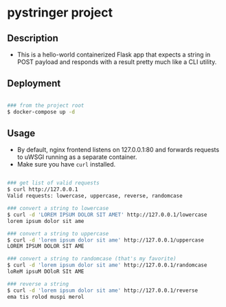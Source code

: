 * pystringer project
** Description
- This is a hello-world containerized Flask app that expects a string in POST payload and responds with a result pretty much like a CLI utility.
** Deployment
#+BEGIN_SRC sh

### from the project root
$ docker-compose up -d

#+END_SRC
** Usage
- By default, nginx frontend listens on 127.0.0.1:80 and forwards requests to uWSGI running as a separate container.
- Make sure you have ~curl~ installed.

#+BEGIN_SRC sh

### get list of valid requests
$ curl http://127.0.0.1                            
Valid requests: lowercase, uppercase, reverse, randomcase

### convert a string to lowercase
$ curl -d 'LOREM IPSUM DOLOR SIT AMET' http://127.0.0.1/lowercase                                                                       
lorem ipsum dolor sit ame

### convert a string to uppercase
$ curl -d 'lorem ipsum dolor sit ame' http://127.0.0.1/uppercase
LOREM IPSUM DOLOR SIT AME

### convert a string to randomcase (that's my favorite)
$ curl -d 'lorem ipsum dolor sit ame' http://127.0.0.1/randomcase
loReM ipsuM DOloR SIt AME

### reverse a string
$ curl -d 'lorem ipsum dolor sit ame' http://127.0.0.1/reverse   
ema tis rolod muspi merol

#+END_SRC
